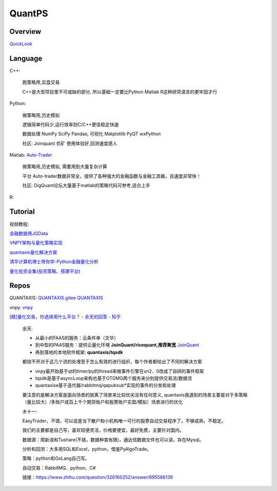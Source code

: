 ========================================
QuantPS
========================================

Overview
-----------------

`QuickLook <https://www.alphajay.online/MDs/Quant>`_

Language
-----------------

C++:

    跑策略用,实盘交易

    C++是大型项目里不可或缺的部分, 所以基础一定要比Python Matlab R这种研究语言的更牢固才行


Python:


    做策略用,历史模拟

    逻辑简单代码少,运行效率则C/C++更佳稳定快速

    数据处理 NumPy SciPy Pandas; 可视化 Matplotlib PyQT wxPython

    社区: Joinquant 优矿 使用体验好,回测速度感人

Matlab:
`Auto-Trader <http://www.atrader.com.cn/>`_

    做策略用,历史模拟, 需要用到大量复杂计算

    平台 Auto-trader数据非常全，提供了各种强大的金融函数与金融工具箱，且速度非常快！

    社区: DigQuant论坛大量基于matlab的策略代码可参考,适合上手

R:



Tutorial
-----------------

视频教程:

`金融数据用JQData <https://zhuanlan.zhihu.com/p/55964843>`_

`VNPY架构与量化策略实现 <https://www.bilibili.com/video/BV1yJ411u7WG>`_

`quantaxis量化解决方案 <https://www.bilibili.com/video/av47284727/>`_

`清华计算机博士带你学-Python金融量化分析 <https://www.bilibili.com/video/BV1i741147LS/>`_

`量化投资全集(投资策略、搭建平台)  <https://www.bilibili.com/video/BV1CJ411Y7j9>`_

Repos
-----------------

QUANTAXIS:
`QUANTAXIS.gitee   <https://gitee.com/ecoteam/QUANTAXIS>`_
`QUANTAXIS   <https://github.com/QUANTAXIS/QUANTAXIS>`_

vnpy:
`vnpy   <https://github.com/vnpy/vnpy>`_

`[精]量化交易，你选择用什么平台？ - 余天的回答 - 知乎
<https://www.zhihu.com/question/326160252/answer/852531737>`_


    余天:

    * 从最小的FAAS的服务：云条件单（文华）

    * 到中型的PAAS服务：提供云量化环境 **JoinQuant/ricequant,推荐聚宽** `JoinQuant <https://www.joinquant.com/study>`_

    * 再到落地的本地软件框架:  **quantaxis/tqsdk**

    都绕不开对于这几个流的处埋至于怎么有效的进行组织，每个作者都给出了不同的解决方案

    * vnpy最开始基于qt的timer/py的thread来做事件引擎在vn2．0改成了自研的事件框架

    * tqsdk是基于asyncLoop来构也基于OTGMG两个服务来分别提供交易流/数据流

    * quantaxise基于迭代器/rabbitmq/qapubsub*实现的事件的分发和处理

    要注意的是解决方案是面向场景的脱离了场景来比较优劣没有任何意义, quantaxis我遇到的场景主要是对于多策略（量比较大）/多账户成百上千个期货账户和股票账户实盘/模拟）场景进行的优化

    木十一:

    EasyTrader，不错，可以说是当下散户和小机构唯一可行的股票自动交易程序了，不够成熟，不稳定。

    我们的主要都是自己写，喜欢轻便灵活，价格要便宜，最好免费，主要针对国内。

    数据源：爬新浪和Tushare(不错，数据种类有限)，通达信数据文件也可以读，存在Mysql。

    分析和回测：大多用SQL和Excel，python，借鉴PyAlgoTrade。

    策略：python和GoLang自己写。

    自动交易：RabbitMQ、python、C#

    链接：https://www.zhihu.com/question/326160252/answer/695566139








